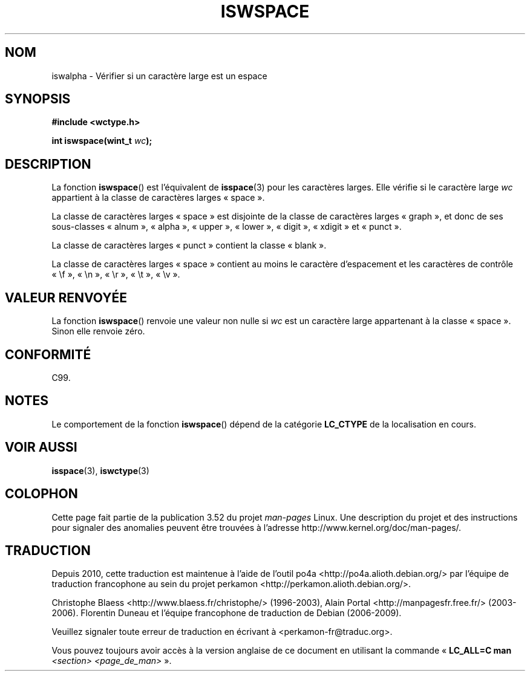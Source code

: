 .\" Copyright (c) Bruno Haible <haible@clisp.cons.org>
.\"
.\" %%%LICENSE_START(GPLv2+_DOC_ONEPARA)
.\" This is free documentation; you can redistribute it and/or
.\" modify it under the terms of the GNU General Public License as
.\" published by the Free Software Foundation; either version 2 of
.\" the License, or (at your option) any later version.
.\" %%%LICENSE_END
.\"
.\" References consulted:
.\"   GNU glibc-2 source code and manual
.\"   Dinkumware C library reference http://www.dinkumware.com/
.\"   OpenGroup's Single UNIX specification http://www.UNIX-systems.org/online.html
.\"   ISO/IEC 9899:1999
.\"
.\"*******************************************************************
.\"
.\" This file was generated with po4a. Translate the source file.
.\"
.\"*******************************************************************
.TH ISWSPACE 3 "25 juillet 1999" GNU "Manuel du programmeur Linux"
.SH NOM
iswalpha \- Vérifier si un caractère large est un espace
.SH SYNOPSIS
.nf
\fB#include <wctype.h>\fP
.sp
\fBint iswspace(wint_t \fP\fIwc\fP\fB);\fP
.fi
.SH DESCRIPTION
La fonction \fBiswspace\fP() est l'équivalent de \fBisspace\fP(3) pour les
caractères larges. Elle vérifie si le caractère large \fIwc\fP appartient à la
classe de caractères larges «\ space\ ».
.PP
.\" Note: UNIX98 (susv2/xbd/locale.html) says that "space" and "graph" may
.\" have characters in common, except U+0020. But C99 (ISO/IEC 9899:1999
.\" section 7.25.2.1.10) says that "space" and "graph" are disjoint.
La classe de caractères larges «\ space\ » est disjointe de la classe de
caractères larges «\ graph\ », et donc de ses sous\-classes «\ alnum\ », «\ alpha\ », «\ upper\ », «\ lower\ », «\ digit\ », «\ xdigit\ » et «\ punct\ ».
.PP
La classe de caractères larges «\ punct\ » contient la classe «\ blank\ ».
.PP
La classe de caractères larges «\ space\ » contient au moins le caractère
d'espacement et les caractères de contrôle «\ \ef\ », «\ \en\ », «\ \er\ »,
«\ \et\ », «\ \ev\ ».
.SH "VALEUR RENVOYÉE"
La fonction \fBiswspace\fP() renvoie une valeur non nulle si \fIwc\fP est un
caractère large appartenant à la classe «\ space\ ». Sinon elle renvoie
zéro.
.SH CONFORMITÉ
C99.
.SH NOTES
Le comportement de la fonction \fBiswspace\fP() dépend de la catégorie
\fBLC_CTYPE\fP de la localisation en cours.
.SH "VOIR AUSSI"
\fBisspace\fP(3), \fBiswctype\fP(3)
.SH COLOPHON
Cette page fait partie de la publication 3.52 du projet \fIman\-pages\fP
Linux. Une description du projet et des instructions pour signaler des
anomalies peuvent être trouvées à l'adresse
\%http://www.kernel.org/doc/man\-pages/.
.SH TRADUCTION
Depuis 2010, cette traduction est maintenue à l'aide de l'outil
po4a <http://po4a.alioth.debian.org/> par l'équipe de
traduction francophone au sein du projet perkamon
<http://perkamon.alioth.debian.org/>.
.PP
Christophe Blaess <http://www.blaess.fr/christophe/> (1996-2003),
Alain Portal <http://manpagesfr.free.fr/> (2003-2006).
Florentin Duneau et l'équipe francophone de traduction de Debian\ (2006-2009).
.PP
Veuillez signaler toute erreur de traduction en écrivant à
<perkamon\-fr@traduc.org>.
.PP
Vous pouvez toujours avoir accès à la version anglaise de ce document en
utilisant la commande
«\ \fBLC_ALL=C\ man\fR \fI<section>\fR\ \fI<page_de_man>\fR\ ».
